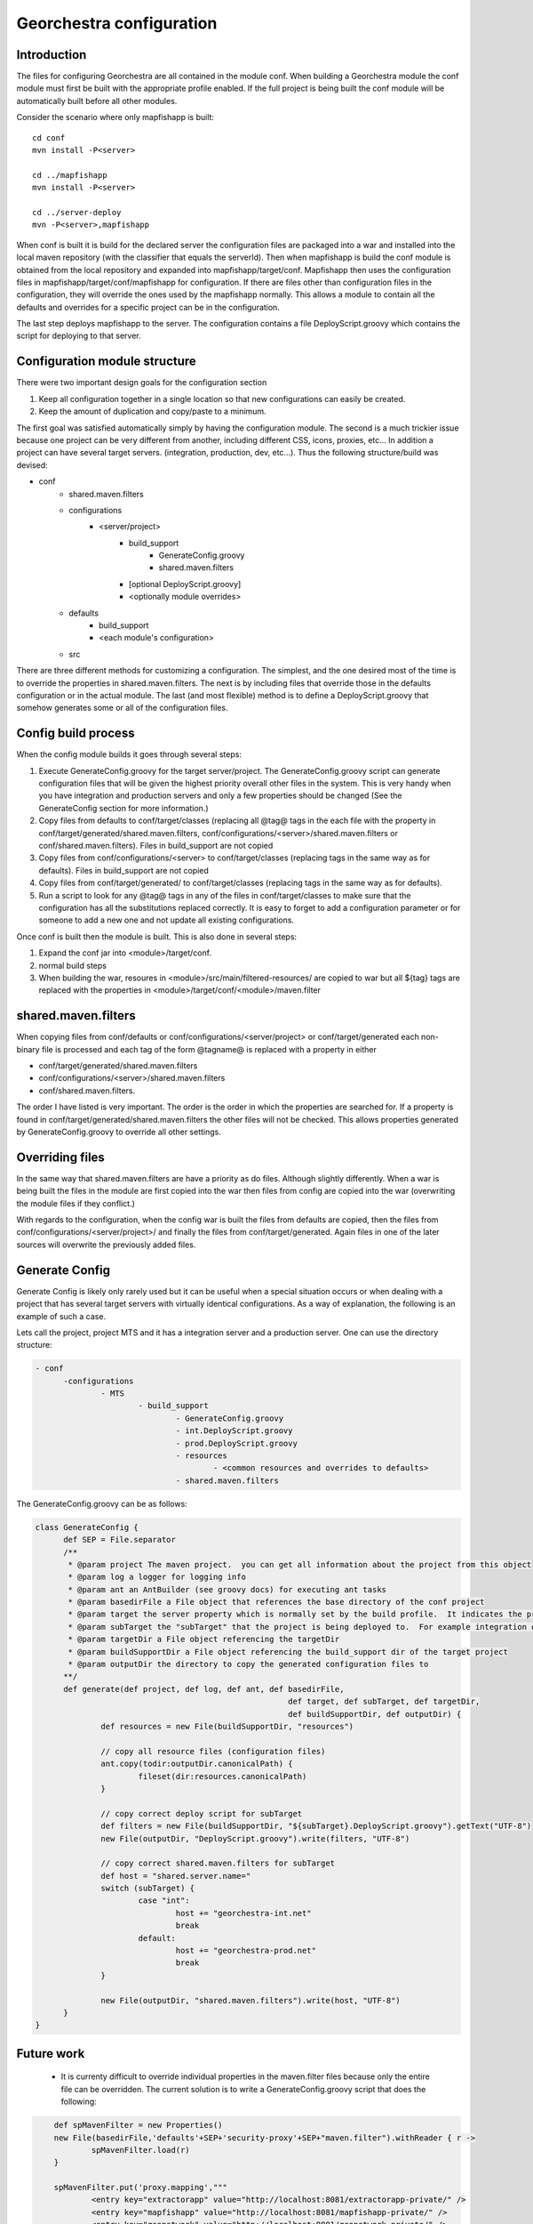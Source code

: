 .. _`georchestra.en.documentation.developer.configuration`:

==========================
Georchestra configuration
==========================

Introduction
=============

The files for configuring Georchestra are all contained in the module conf.  When building a Georchestra module the conf module must first be built with the appropriate profile enabled.  If the full project is being built the conf module will be automatically built before all other modules.  

Consider the scenario where only mapfishapp is built:

::
	
	cd conf
	mvn install -P<server>
	
	cd ../mapfishapp
	mvn install -P<server>
	
	cd ../server-deploy
	mvn -P<server>,mapfishapp

When conf is built it is build for the declared server the configuration files 
are packaged into a war and installed into the local maven repository (with the 
classifier that equals the serverId).  Then when mapfishapp is build the conf 
module is obtained from the local repository and expanded into mapfishapp/target/conf. 
Mapfishapp then uses the configuration files in mapfishapp/target/conf/mapfishapp 
for configuration.  If there are files other than configuration files in the 
configuration, they will override the ones used by the mapfishapp normally. 
This allows a module to contain all the defaults and overrides for a specific 
project can be in the configuration.

The last step deploys mapfishapp to the server. The configuration contains a 
file DeployScript.groovy which contains the script for deploying to that server.

Configuration module structure
================================

There were two important design goals for the configuration section

#. Keep all configuration together in a single location so that new configurations can easily be created.
#. Keep the amount of duplication and copy/paste to a minimum.

The first goal was satisfied automatically simply by having the configuration module.  The second is a much trickier issue because one project can be very different from another, including different CSS, icons, proxies, etc...  In addition a project can have several target servers. (integration, production, dev, etc...).  Thus the following structure/build was devised:

- conf
	- shared.maven.filters
	- configurations
		- <server/project>
			- build_support
				- GenerateConfig.groovy
				- shared.maven.filters
			- [optional DeployScript.groovy]
			- <optionally module overrides>
	- defaults
		- build_support
		- <each module's configuration>
	- src

There are three different methods for customizing a configuration.  The simplest, and the one desired most of the time is to override the properties in shared.maven.filters.  The next is by including files that override those in the defaults configuration or in the actual module.  The last (and most flexible) method is to define a DeployScript.groovy that somehow generates some or all of the configuration files.  

Config build process
======================

When the config module builds it goes through several steps:

#. Execute GenerateConfig.groovy for the target server/project. The GenerateConfig.groovy 
   script can generate configuration files that will be given the highest priority overall 
   other files in the system. This is very handy when you have integration and production 
   servers and only a few properties should be changed (See the GenerateConfig section 
   for more information.)
#. Copy files from defaults to conf/target/classes (replacing all @tag@ tags in the each 
   file with the property in conf/target/generated/shared.maven.filters, 
   conf/configurations/<server>/shared.maven.filters or conf/shared.maven.filters). Files 
   in build_support are not copied
#. Copy files from conf/configurations/<server> to conf/target/classes (replacing tags in 
   the same way as for defaults).  Files in build_support are not copied
#. Copy files from conf/target/generated/ to conf/target/classes (replacing tags in the 
   same way as for defaults).
#. Run a script to look for any @tag@ tags in any of the files in conf/target/classes to 
   make sure that the configuration has all the substitutions replaced correctly. It is 
   easy to forget to add a configuration parameter or for someone to add a new one and 
   not update all existing configurations.  
 
Once conf is built then the module is built.  This is also done in several steps:

#. Expand the conf jar into <module>/target/conf.
#. normal build steps
#. When building the war, resoures in <module>/src/main/filtered-resources/ are copied 
   to war but all ${tag} tags are replaced with the properties in <module>/target/conf/<module>/maven.filter

shared.maven.filters
======================

When copying files from conf/defaults or conf/configurations/<server/project> or 
conf/target/generated each non-binary file is processed and each tag of the form 
@tagname@ is replaced with a property in either 

* conf/target/generated/shared.maven.filters
* conf/configurations/<server>/shared.maven.filters
* conf/shared.maven.filters.  

The order I have listed is very important.  The order is the order in which the properties are searched for.  If a property is found in conf/target/generated/shared.maven.filters the other files will not be checked.  This allows properties generated by GenerateConfig.groovy to override all other settings.

Overriding files 
================== 

In the same way that shared.maven.filters are have a priority as do files.  Although slightly differently.  When a war is being built the files in the module are first copied into the war then files from config are copied into the war (overwriting the module files if they conflict.)

With regards to the configuration, when the config war is built the files from defaults are copied, then the files from conf/configurations/<server/project>/ and finally the files from conf/target/generated. Again files in one of the later sources will overwrite the previously added files.

Generate Config
================

Generate Config is likely only rarely used but it can be useful when a special situation occurs or when dealing with a project that has several target servers with virtually identical configurations.  As a way of explanation, the following is an example of such a case.
 
Lets call the project, project MTS and it has a integration server and a production server.  One can use the directory structure:

.. code-block:: yaml

  - conf
	-configurations
		- MTS
			- build_support
				- GenerateConfig.groovy
				- int.DeployScript.groovy
				- prod.DeployScript.groovy
				- resources
					- <common resources and overrides to defaults>
				- shared.maven.filters

The GenerateConfig.groovy can be as follows:

.. code-block:: java
	
  class GenerateConfig {
	def SEP = File.separator
	/**
	 * @param project The maven project.  you can get all information about the project from this object
	 * @param log a logger for logging info
	 * @param ant an AntBuilder (see groovy docs) for executing ant tasks
	 * @param basedirFile a File object that references the base directory of the conf project
	 * @param target the server property which is normally set by the build profile.  It indicates the project that is being built
	 * @param subTarget the "subTarget" that the project is being deployed to.  For example integration or production
	 * @param targetDir a File object referencing the targetDir
	 * @param buildSupportDir a File object referencing the build_support dir of the target project
	 * @param outputDir the directory to copy the generated configuration files to
	**/
	def generate(def project, def log, def ant, def basedirFile, 
							def target, def subTarget, def targetDir, 
							def buildSupportDir, def outputDir) {
		def resources = new File(buildSupportDir, "resources")

		// copy all resource files (configuration files)
		ant.copy(todir:outputDir.canonicalPath) {
			fileset(dir:resources.canonicalPath)
		}
		
		// copy correct deploy script for subTarget
		def filters = new File(buildSupportDir, "${subTarget}.DeployScript.groovy").getText("UTF-8")
		new File(outputDir, "DeployScript.groovy").write(filters, "UTF-8")

		// copy correct shared.maven.filters for subTarget
		def host = "shared.server.name="
		switch (subTarget) {
			case "int": 
				host += "georchestra-int.net"
				break
			default: 
				host += "georchestra-prod.net"
				break
		}
		
		new File(outputDir, "shared.maven.filters").write(host, "UTF-8")
	}
  }

Future work
============

 * It is currenty difficult to override individual properties in the maven.filter files because only the entire file can be overridden.  The current solution is to write a GenerateConfig.groovy script that does the following:

.. code-block:: java
	
	def spMavenFilter = new Properties()
	new File(basedirFile,'defaults'+SEP+'security-proxy'+SEP+"maven.filter").withReader { r -> 
		spMavenFilter.load(r)
	}
	
	spMavenFilter.put('proxy.mapping',"""
		<entry key="extractorapp" value="http://localhost:8081/extractorapp-private/" />
		<entry key="mapfishapp" value="http://localhost:8081/mapfishapp-private/" />
		<entry key="geonetwork" value="http://localhost:8081/geonetwork-private/" />
		<entry key="catalogapp" value="http://localhost:8081/catalogapp-private/" />
		<entry key="geoserver" value="http://localhost:8181/geoserver/" />
		<entry key="geowebcache" value="http://localhost:8081/geowebcache-private/" />""".replaceAll("\n|\t",""))
	
	def spDir = new File(outputDir,'security-proxy')
	spDir.mkdirs()
    new File(spDir, "maven.filter").withWriter{ w -> spMavenFilter.store(w,"updated by pigma's GenerateConfig class")}

A better solution is to add a maven.filter.overrides file that is empty by default, but each module will use to source properties from, with higher priority than the other maven.filter file.  This is easy.  In each pom.xml a new filter needs to be defined BEFORE the maven.filter filter.  And an empty file is added to each module (or the build script can generate an empty file)
